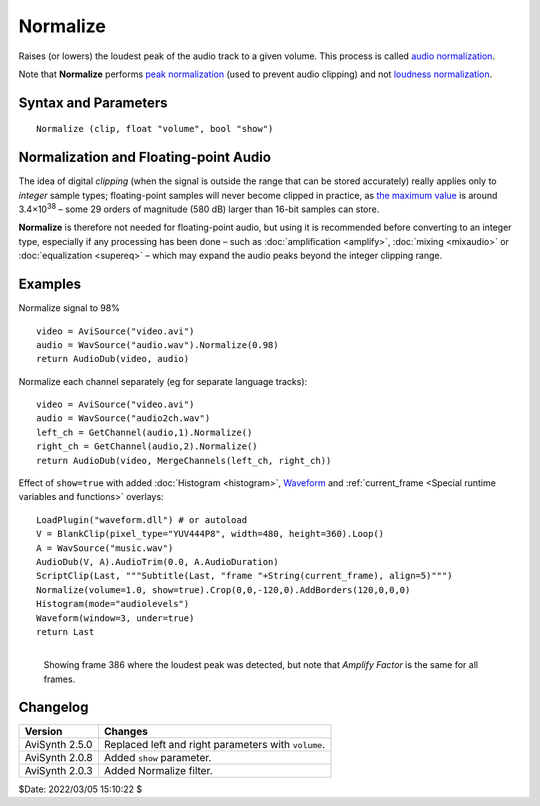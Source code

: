 =========
Normalize
=========

Raises (or lowers) the loudest peak of the audio track to a given volume. This
process is called `audio normalization`_.

Note that **Normalize** performs `peak normalization`_ (used to prevent audio
clipping) and not `loudness normalization`_.


Syntax and Parameters
----------------------

::

    Normalize (clip, float "volume", bool "show")

.. describe:: clip

    | Source clip. Supported audio sample types: 16-bit integer and 32-bit float.
    | Other sample types (8, 24 and 32-bit integer) are automatically
      :doc:`converted <convertaudio>` to 32-bit float.

.. describe:: volume

    Set the amplitude of the loudest audio. Default = 1.0 for peaking at 0\ `dB`_:
    for `floating-point`_ samples, this corresponds to the range -1.0 to +1.0,
    and for 16-bit integer samples, this corresponds to the range -32768 to
    +32767 – the widest range possible without `clipping`_.

    * For a particular peak decibel level, use the equation ``volume`` =
      10 :sup:`dB` / 20
    * For example, set a -3dB peak with ``volume`` = 10\ :sup:`-3/20` or 0.7079.
    * Where multiple audio channels are present, all channel gains are set in
      proportion. For example, if the loudest peak on the loudest channel comes
      to -10dB, by default a gain of +10dB is applied to all channels.

    Default: 1.0


.. describe:: show

    If *true*, a text overlay will show the calculated amplification factor and
    the frame number of the loudest peak.

    Default: false


Normalization and Floating-point Audio
--------------------------------------

The idea of digital *clipping* (when the signal is outside the range that can be
stored accurately) really applies only to *integer* sample types; floating-point
samples will never become clipped in practice, as `the maximum value`_ is around
3.4×10\ :sup:`38` – some 29 orders of magnitude (580 dB) larger than 16-bit
samples can store.

**Normalize** is therefore not needed for floating-point audio, but using it is
recommended before converting to an integer type, especially if any processing
has been done – such as :doc:`amplification <amplify>`, :doc:`mixing <mixaudio>`
or :doc:`equalization <supereq>` – which may expand the audio peaks beyond the
integer clipping range.


Examples
--------

Normalize signal to 98% ::

    video = AviSource("video.avi")
    audio = WavSource("audio.wav").Normalize(0.98)
    return AudioDub(video, audio)

Normalize each channel separately (eg for separate language tracks)::

    video = AviSource("video.avi")
    audio = WavSource("audio2ch.wav")
    left_ch = GetChannel(audio,1).Normalize()
    right_ch = GetChannel(audio,2).Normalize()
    return AudioDub(video, MergeChannels(left_ch, right_ch))

Effect of ``show=true`` with added :doc:`Histogram <histogram>`, `Waveform`_ and
:ref:`current_frame <Special runtime variables and functions>` overlays::

    LoadPlugin("waveform.dll") # or autoload
    V = BlankClip(pixel_type="YUV444P8", width=480, height=360).Loop()
    A = WavSource("music.wav")
    AudioDub(V, A).AudioTrim(0.0, A.AudioDuration)
    ScriptClip(Last, """Subtitle(Last, "frame "+String(current_frame), align=5)""")
    Normalize(volume=1.0, show=true).Crop(0,0,-120,0).AddBorders(120,0,0,0)
    Histogram(mode="audiolevels")
    Waveform(window=3, under=true)
    return Last

.. figure:: pictures/normalize-show.png
   :align: left

   Showing frame 386 where the loudest peak was detected, but note that
   *Amplify Factor* is the same for all frames.


Changelog
----------

+-----------------+-----------------------------------------------------+
| Version         | Changes                                             |
+=================+=====================================================+
| AviSynth 2.5.0  | Replaced left and right parameters with ``volume``. |
+-----------------+-----------------------------------------------------+
| AviSynth 2.0.8  | Added ``show`` parameter.                           |
+-----------------+-----------------------------------------------------+
| AviSynth 2.0.3  | Added Normalize filter.                             |
+-----------------+-----------------------------------------------------+

$Date: 2022/03/05 15:10:22 $

.. _audio normalization:
    https://en.wikipedia.org/wiki/Audio_normalization
.. _peak normalization:
    https://en.wikipedia.org/wiki/Audio_normalization#Peak_normalization
.. _clipping:
    https://en.wikipedia.org/wiki/Clipping_(audio)#Digital_clipping
.. _loudness normalization:
    https://en.wikipedia.org/wiki/Audio_normalization#Loudness_normalization
.. _floating-point:
    http://avisynth.nl/index.php/Float
.. _dB:
    https://en.wikipedia.org/wiki/DBFS
.. _the maximum value:
    https://en.wikipedia.org/wiki/Single-precision_floating-point_format
.. _Waveform:
    http://avisynth.nl/index.php/Waveform
